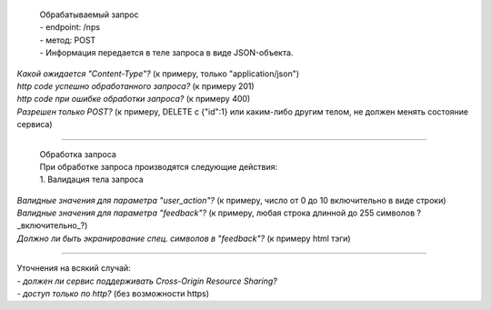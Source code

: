   | Обрабатываемый запрос
  | - endpoint: /nps
  | - метод: POST
  | - Информация передается в теле запроса в виде JSON-объекта.

| *Какой ожидается "Content-Type"?* (к примеру, только "application/json")
| *http code успешно обработанного запроса?* (к примеру 201)
| *http code при ошибке обработки запроса?* (к примеру 400)
| *Разрешен только POST?* (к примеру, DELETE с {"id":1} или каким-либо другим телом, не должен менять состояние сервиса)

----

  | Обработка запроса
  | При обработке запроса производятся следующие действия:
  | 1. Валидация тела запроса

| *Валидные значения для параметра "user_action"?* (к примеру, число от 0 до 10 включительно в виде строки)
| *Валидные значения для параметра "feedback"?* (к примеру, любая строка длинной до 255 символов ?_включительно_?)
| *Должно ли быть экранирование спец. символов в "feedback"?* (к примеру html тэги)

----

| Уточнения на всякий случай:
| - *должен ли сервис поддерживать Cross-Origin Resource Sharing?*
| - *доступ только по http?* (без возможности https)
